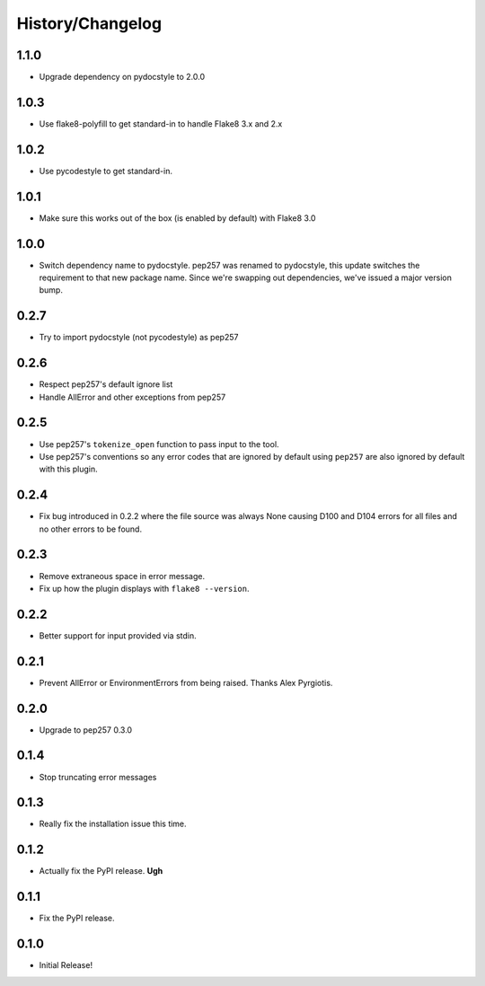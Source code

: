 History/Changelog
=================

1.1.0
-----

- Upgrade dependency on pydocstyle to 2.0.0

1.0.3
-----

- Use flake8-polyfill to get standard-in to handle Flake8 3.x and 2.x

1.0.2
-----

- Use pycodestyle to get standard-in.

1.0.1
-----

- Make sure this works out of the box (is enabled by default) with Flake8 3.0

1.0.0
-----

- Switch dependency name to pydocstyle. pep257 was renamed to pydocstyle, this
  update switches the requirement to that new package name. Since we're
  swapping out dependencies, we've issued a major version bump.

0.2.7
-----

- Try to import pydocstyle (not pycodestyle) as pep257

0.2.6
-----

- Respect pep257's default ignore list

- Handle AllError and other exceptions from pep257

0.2.5
-----

- Use pep257's ``tokenize_open`` function to pass input to the tool.

- Use pep257's conventions so any error codes that are ignored by default
  using ``pep257`` are also ignored by default with this plugin.

0.2.4
-----

- Fix bug introduced in 0.2.2 where the file source was always None causing
  D100 and D104 errors for all files and no other errors to be found.

0.2.3
-----

- Remove extraneous space in error message.

- Fix up how the plugin displays with ``flake8 --version``.

0.2.2
-----

- Better support for input provided via stdin.

0.2.1
-----

- Prevent AllError or EnvironmentErrors from being raised. Thanks Alex
  Pyrgiotis.

0.2.0
-----

- Upgrade to pep257 0.3.0

0.1.4
-----

- Stop truncating error messages

0.1.3
-----

- Really fix the installation issue this time.

0.1.2
-----

- Actually fix the PyPI release. **Ugh**

0.1.1
-----

- Fix the PyPI release.

0.1.0
-----

- Initial Release!
